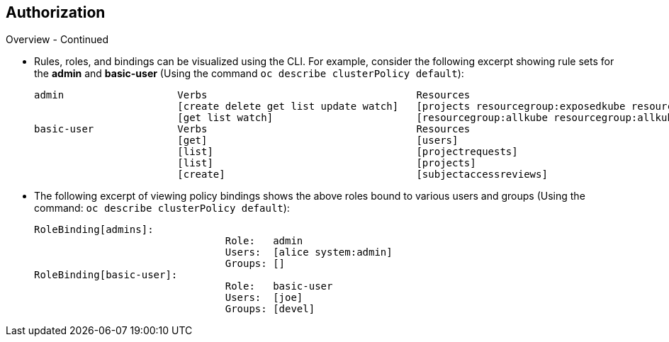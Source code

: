 == Authorization
:noaudio:

.Overview - Continued
* Rules, roles, and bindings can be visualized using the CLI. For example,
consider the following excerpt showing rule sets for the *admin* and
*basic-user* (Using the command `oc describe clusterPolicy default`):
+
[options="nowrap"]
----
admin			Verbs					Resources															Resource Names	Extension
			[create delete get list update watch]	[projects resourcegroup:exposedkube resourcegroup:exposedopenshift resourcegroup:granter secrets]				[]
			[get list watch]			[resourcegroup:allkube resourcegroup:allkube-status resourcegroup:allopenshift-status resourcegroup:policy]			[]
basic-user		Verbs					Resources															Resource Names	Extension
			[get]					[users]																[~]
			[list]					[projectrequests]														[]
			[list]					[projects]															[]
			[create]				[subjectaccessreviews]														[]		IsPersonalSubjectAccessReview
----



* The following excerpt of viewing policy bindings shows the above roles
bound to various users and groups (Using the command: `oc describe clusterPolicy default`):
+
[options="nowrap"]
----
RoleBinding[admins]:
				Role:	admin
				Users:	[alice system:admin]
				Groups:	[]
RoleBinding[basic-user]:
				Role:	basic-user
				Users:	[joe]
				Groups:	[devel]
----


ifdef::showscript[]
=== Transcript
Rules, roles, and bindings can be visualized using the CLI. For example,
consider the following excerpt showing rule sets for the *admin* and
*basic-user* (Using the command `oc describe clusterPolicy default`)

The second excerpt of viewing policy bindings shows the above roles bound to
various users and groups (Using the command:
  `oc describe clusterPolicy default`):
endif::showscript[]

